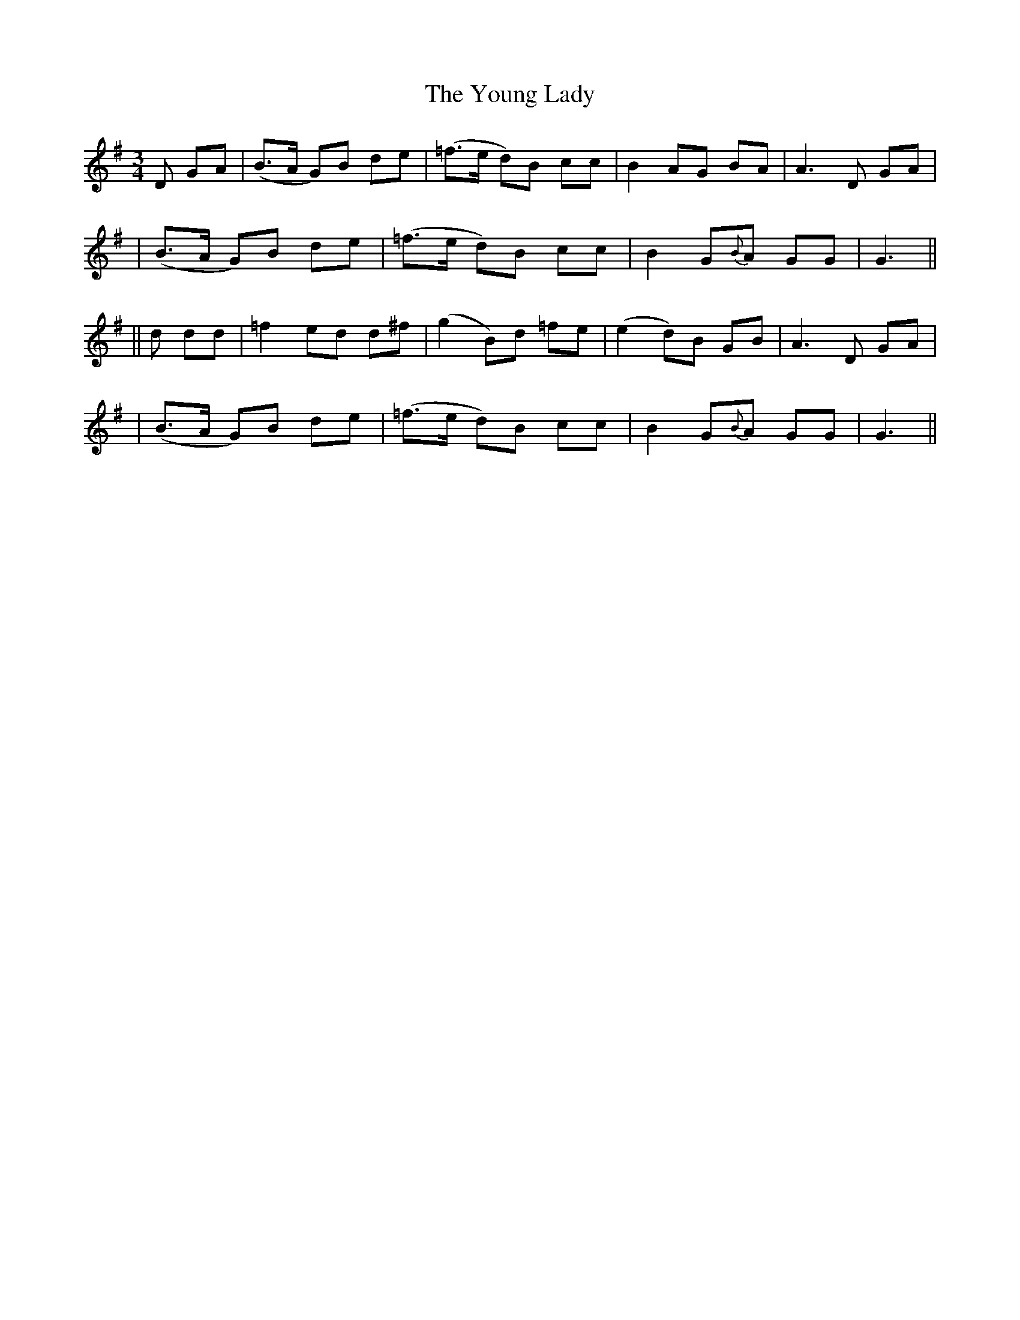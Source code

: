 X: 237
T: The Young Lady
B: O'Neill's 237
N: "Moderate"
N: "Collected by J.O'Neill"
M: 3/4
L: 1/8
K:G
D GA \
| (B>A G)B de | (=f>e d)B cc | B2 AG BA | A3 D GA |
| (B>A G)B de | (=f>e d)B cc | B2 G{B}A GG | G3 ||
|| d dd \
| =f2 ed d^f | (g2 B)d =fe | (e2 d)B GB | A3 D GA |
| (B>A G)B de | (=f>e d)B cc | B2 G{B}A GG | G3 ||

